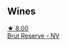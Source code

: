
** Wines

#+begin_export html
<div class="flex-container">
  <a class="flex-item flex-item-left" href="/wines/12c59914-f654-4202-bf19-1eb27dcbd4f0.html">
    <img class="flex-bottle" src="/images/12/c59914-f654-4202-bf19-1eb27dcbd4f0/2021-12-23-07-55-31-8A63302E-BF65-408A-9A74-68D1FAF6A015-1-105-c@512.webp"></img>
    <section class="h">★ 8.00</section>
    <section class="h text-bolder">Brut Reserve - NV</section>
  </a>

</div>
#+end_export
